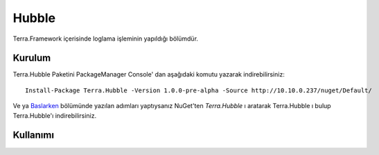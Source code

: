 
Hubble
========

Terra.Framework içerisinde loglama işleminin yapıldığı bölümdür.

Kurulum
--------

Terra.Hubble Paketini PackageManager Console' dan aşağıdaki komutu yazarak indirebilirsiniz::

   Install-Package Terra.Hubble -Version 1.0.0-pre-alpha -Source http://10.10.0.237/nuget/Default/
    
Ve ya Baslarken_ bölümünde yazılan adımları yaptıysanız NuGet'ten *Terra.Hubble* ı aratarak Terra.Hubble ı bulup Terra.Hubble'ı indirebilirsiniz.

.. _Baslarken: http://terradoc.readthedocs.io/en/latest/Baslarken.html


    
Kullanımı
---------
